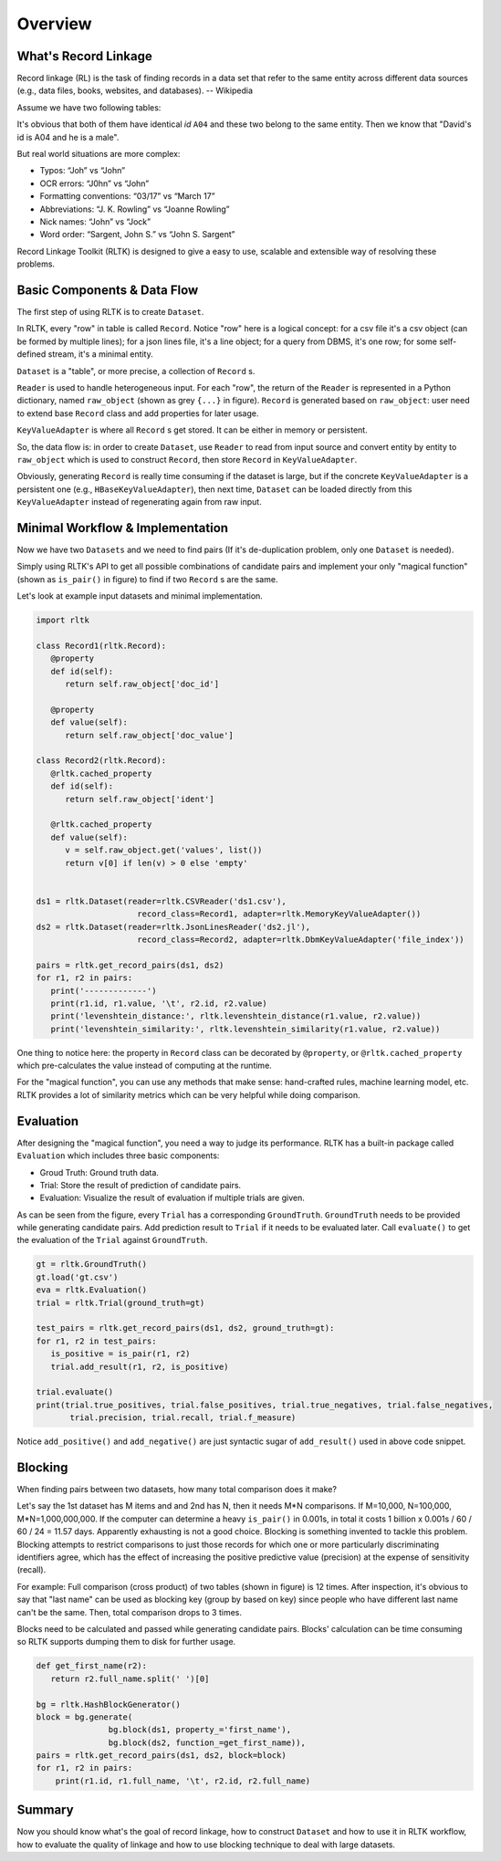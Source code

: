 Overview
=================

What's Record Linkage
---------------------

Record linkage (RL) is the task of finding records in a data set that refer to the same entity across different data sources (e.g., data files, books, websites, and databases). -- Wikipedia

Assume we have two following tables:

.. image:: images/overview-tables.png
   :scale: 40 %

It's obvious that both of them have identical *id* ``A04`` and these two belong to the same entity. Then we know that "David's id is A04 and he is a male".

But real world situations are more complex:

* Typos: “Joh” vs “John”
* OCR errors: “J0hn” vs “John”
* Formatting conventions: “03/17” vs “March 17”
* Abbreviations: “J. K. Rowling” vs “Joanne Rowling”
* Nick names: “John” vs “Jock”
* Word order: “Sargent, John S.” vs “John S. Sargent”

Record Linkage Toolkit (RLTK) is designed to give a easy to use, scalable and extensible way of resolving these problems.

Basic Components & Data Flow
----------------------------

The first step of using RLTK is to create ``Dataset``.

.. image:: images/overview-dataflow.png
   :scale: 40 %

In RLTK, every "row" in table is called ``Record``. Notice "row" here is a logical concept: for a csv file it's a csv object (can be formed by multiple lines); for a json lines file, it's a line object; for a query from DBMS, it's one row; for some self-defined stream, it's a minimal entity.

``Dataset`` is a "table", or more precise, a collection of ``Record`` s.

``Reader`` is used to handle heterogeneous input. For each "row", the return of the ``Reader`` is represented in a Python dictionary, named ``raw_object`` (shown as grey ``{...}`` in figure). ``Record`` is generated based on ``raw_object``: user need to extend base ``Record`` class and add properties for later usage.

``KeyValueAdapter`` is where all ``Record`` s get stored. It can be either in memory or persistent.

So, the data flow is: in order to create ``Dataset``, use ``Reader`` to read from input source and convert entity by entity to ``raw_object`` which is used to construct ``Record``, then store ``Record`` in ``KeyValueAdapter``.

Obviously, generating ``Record`` is really time consuming if the dataset is large, but if the concrete ``KeyValueAdapter`` is a persistent one (e.g., ``HBaseKeyValueAdapter``), then next time, ``Dataset`` can be loaded directly from this ``KeyValueAdapter`` instead of regenerating again from raw input.

Minimal Workflow & Implementation
---------------------------------

Now we have two ``Datasets`` and we need to find pairs (If it's de-duplication problem, only one ``Dataset`` is needed).

.. image:: images/overview-basic-workflow.png
   :scale: 40 %

Simply using RLTK's API to get all possible combinations of candidate pairs and implement your only "magical function" (shown as ``is_pair()`` in figure) to find if two ``Record`` s are the same.

Let's look at example input datasets and minimal implementation.

.. image:: images/overview-inputs.png
   :scale: 40 %

.. code-block:: python

   import rltk

   class Record1(rltk.Record):
      @property
      def id(self):
         return self.raw_object['doc_id']

      @property
      def value(self):
         return self.raw_object['doc_value']

   class Record2(rltk.Record):
      @rltk.cached_property
      def id(self):
         return self.raw_object['ident']

      @rltk.cached_property
      def value(self):
         v = self.raw_object.get('values', list())
         return v[0] if len(v) > 0 else 'empty'


   ds1 = rltk.Dataset(reader=rltk.CSVReader('ds1.csv'),
                        record_class=Record1, adapter=rltk.MemoryKeyValueAdapter())
   ds2 = rltk.Dataset(reader=rltk.JsonLinesReader('ds2.jl'),
                        record_class=Record2, adapter=rltk.DbmKeyValueAdapter('file_index'))

   pairs = rltk.get_record_pairs(ds1, ds2)
   for r1, r2 in pairs:
      print('-------------')
      print(r1.id, r1.value, '\t', r2.id, r2.value)
      print('levenshtein_distance:', rltk.levenshtein_distance(r1.value, r2.value))
      print('levenshtein_similarity:', rltk.levenshtein_similarity(r1.value, r2.value))

One thing to notice here: the property in ``Record`` class can be decorated by ``@property``, or ``@rltk.cached_property`` which pre-calculates the value instead of computing at the runtime.

For the "magical function", you can use any methods that make sense: hand-crafted rules, machine learning model, etc. RLTK provides a lot of similarity metrics which can be very helpful while doing comparison.

Evaluation
----------

After designing the "magical function", you need a way to judge its performance. RLTK has a built-in package called ``Evaluation`` which includes three basic components:

* Groud Truth: Ground truth data.
* Trial: Store the result of prediction of candidate pairs.
* Evaluation: Visualize the result of evaluation if multiple trials are given.

.. image:: images/overview-evaluation-workflow.png
   :scale: 40 %

As can be seen from the figure, every ``Trial`` has a corresponding ``GroundTruth``. ``GroundTruth`` needs to be provided while generating candidate pairs. Add prediction result to ``Trial`` if it needs to be evaluated later. Call ``evaluate()`` to get the evaluation of the ``Trial`` against ``GroundTruth``.

.. code-block:: python

   gt = rltk.GroundTruth()
   gt.load('gt.csv')
   eva = rltk.Evaluation()
   trial = rltk.Trial(ground_truth=gt)

   test_pairs = rltk.get_record_pairs(ds1, ds2, ground_truth=gt):
   for r1, r2 in test_pairs:
      is_positive = is_pair(r1, r2)
      trial.add_result(r1, r2, is_positive)

   trial.evaluate()
   print(trial.true_positives, trial.false_positives, trial.true_negatives, trial.false_negatives,
          trial.precision, trial.recall, trial.f_measure)

Notice ``add_positive()`` and ``add_negative()`` are just syntactic sugar of ``add_result()`` used in above code snippet.

Blocking
--------

When finding pairs between two datasets, how many total comparison does it make?

Let's say the 1st dataset has M items and and 2nd has N, then it needs M*N comparisons. If M=10,000, N=100,000, M*N=1,000,000,000. If the computer can determine a heavy ``is_pair()`` in 0.001s, in total it costs 1 billion x 0.001s / 60 / 60 / 24 = 11.57 days. Apparently exhausting is not a good choice. Blocking is something invented to tackle this problem. Blocking attempts to restrict comparisons to just those records for which one or more particularly discriminating identifiers agree, which has the effect of increasing the positive predictive value (precision) at the expense of sensitivity (recall).


.. image:: images/overview-blocking-tables.png
   :scale: 40 %

For example: Full comparison (cross product) of two tables (shown in figure) is 12 times. After inspection, it's obvious to say that "last name" can be used as blocking key (group by based on key) since people who have different last name can't be the same. Then, total comparison drops to 3 times.

Blocks need to be calculated and passed while generating candidate pairs. Blocks' calculation can be time consuming so RLTK supports dumping them to disk for further usage.

.. image:: images/overview-blocking-workflow.png
   :scale: 40 %

.. code-block:: python

   def get_first_name(r2):
      return r2.full_name.split(' ')[0]

   bg = rltk.HashBlockGenerator()
   block = bg.generate(
                  bg.block(ds1, property_='first_name'),
                  bg.block(ds2, function_=get_first_name)),
   pairs = rltk.get_record_pairs(ds1, ds2, block=block)
   for r1, r2 in pairs:
       print(r1.id, r1.full_name, '\t', r2.id, r2.full_name)


Summary
-------

Now you should know what's the goal of record linkage, how to construct ``Dataset`` and how to use it in RLTK workflow, how to evaluate the quality of linkage and how to use blocking technique to deal with large datasets.
